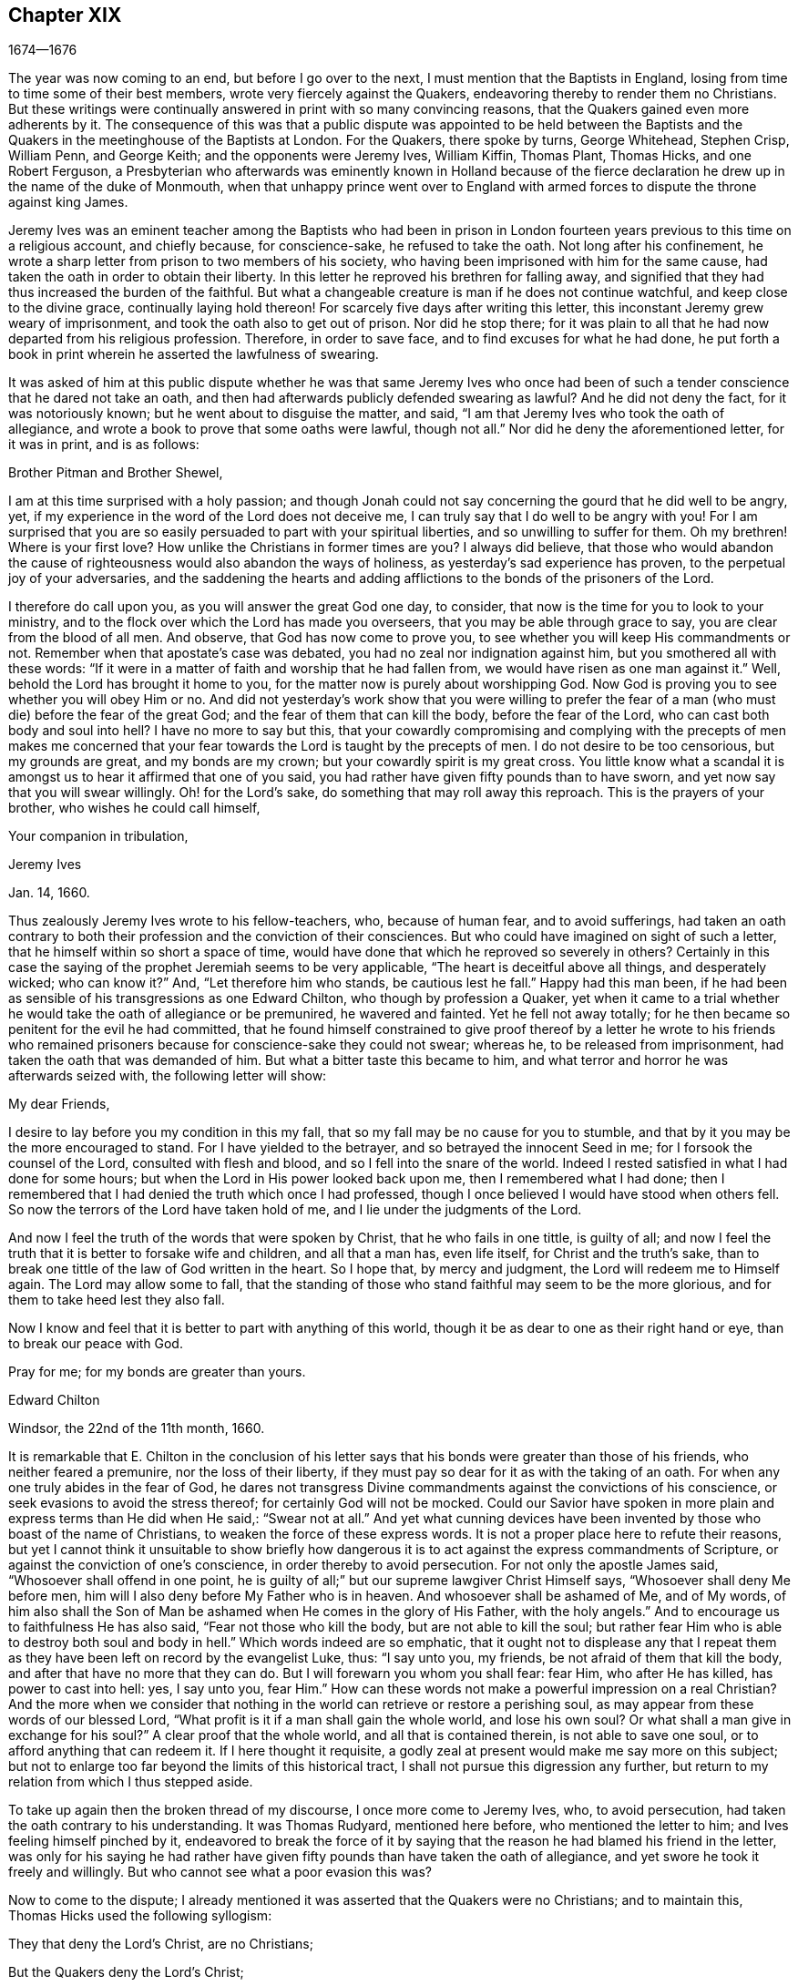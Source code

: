 == Chapter XIX

[.section-date]
1674--1676

The year was now coming to an end, but before I go over to the next,
I must mention that the Baptists in England,
losing from time to time some of their best members,
wrote very fiercely against the Quakers,
endeavoring thereby to render them no Christians.
But these writings were continually answered in print with so many convincing reasons,
that the Quakers gained even more adherents by it.
The consequence of this was that a public dispute was appointed to be held between
the Baptists and the Quakers in the meetinghouse of the Baptists at London.
For the Quakers, there spoke by turns, George Whitehead, Stephen Crisp, William Penn,
and George Keith; and the opponents were Jeremy Ives, William Kiffin, Thomas Plant,
Thomas Hicks, and one Robert Ferguson,
a Presbyterian who afterwards was eminently known in Holland because of
the fierce declaration he drew up in the name of the duke of Monmouth,
when that unhappy prince went over to England with armed
forces to dispute the throne against king James.

Jeremy Ives was an eminent teacher among the Baptists who had been in prison
in London fourteen years previous to this time on a religious account,
and chiefly because, for conscience-sake, he refused to take the oath.
Not long after his confinement,
he wrote a sharp letter from prison to two members of his society,
who having been imprisoned with him for the same cause,
had taken the oath in order to obtain their liberty.
In this letter he reproved his brethren for falling away,
and signified that they had thus increased the burden of the faithful.
But what a changeable creature is man if he does not continue watchful,
and keep close to the divine grace, continually laying hold thereon!
For scarcely five days after writing this letter,
this inconstant Jeremy grew weary of imprisonment,
and took the oath also to get out of prison.
Nor did he stop there;
for it was plain to all that he had now departed from his religious profession.
Therefore, in order to save face, and to find excuses for what he had done,
he put forth a book in print wherein he asserted the lawfulness of swearing.

It was asked of him at this public dispute whether he was that same Jeremy Ives
who once had been of such a tender conscience that he dared not take an oath,
and then had afterwards publicly defended swearing as lawful?
And he did not deny the fact, for it was notoriously known;
but he went about to disguise the matter, and said,
"`I am that Jeremy Ives who took the oath of allegiance,
and wrote a book to prove that some oaths were lawful, though not all.`"
Nor did he deny the aforementioned letter, for it was in print, and is as follows:

Brother Pitman and Brother Shewel,

I am at this time surprised with a holy passion;
and though Jonah could not say concerning the gourd that he did well to be angry, yet,
if my experience in the word of the Lord does not deceive me,
I can truly say that I do well to be angry with you!
For I am surprised that you are so easily persuaded to part with your spiritual liberties,
and so unwilling to suffer for them.
Oh my brethren!
Where is your first love?
How unlike the Christians in former times are you?
I always did believe,
that those who would abandon the cause of righteousness
would also abandon the ways of holiness,
as yesterday`'s sad experience has proven, to the perpetual joy of your adversaries,
and the saddening the hearts and adding afflictions
to the bonds of the prisoners of the Lord.

I therefore do call upon you, as you will answer the great God one day, to consider,
that now is the time for you to look to your ministry,
and to the flock over which the Lord has made you overseers,
that you may be able through grace to say, you are clear from the blood of all men.
And observe, that God has now come to prove you,
to see whether you will keep His commandments or not.
Remember when that apostate`'s case was debated,
you had no zeal nor indignation against him, but you smothered all with these words:
"`If it were in a matter of faith and worship that he had fallen from,
we would have risen as one man against it.`"
Well, behold the Lord has brought it home to you,
for the matter now is purely about worshipping God.
Now God is proving you to see whether you will obey Him or no.
And did not yesterday`'s work show that you were willing to prefer
the fear of a man (who must die) before the fear of the great God;
and the fear of them that can kill the body, before the fear of the Lord,
who can cast both body and soul into hell?
I have no more to say but this,
that your cowardly compromising and complying with the precepts of men makes
me concerned that your fear towards the Lord is taught by the precepts of men.
I do not desire to be too censorious, but my grounds are great,
and my bonds are my crown; but your cowardly spirit is my great cross.
You little know what a scandal it is amongst us to hear it affirmed that one of you said,
you had rather have given fifty pounds than to have sworn,
and yet now say that you will swear willingly.
Oh! for the Lord`'s sake, do something that may roll away this reproach.
This is the prayers of your brother, who wishes he could call himself,

Your companion in tribulation,

Jeremy Ives

Jan. 14, 1660.

Thus zealously Jeremy Ives wrote to his fellow-teachers, who, because of human fear,
and to avoid sufferings,
had taken an oath contrary to both their profession and the conviction of their consciences.
But who could have imagined on sight of such a letter,
that he himself within so short a space of time,
would have done that which he reproved so severely in others?
Certainly in this case the saying of the prophet Jeremiah seems to be very applicable,
"`The heart is deceitful above all things, and desperately wicked; who can know it?`"
And, "`Let therefore him who stands, be cautious lest he fall.`"
Happy had this man been,
if he had been as sensible of his transgressions as one Edward Chilton,
who though by profession a Quaker,
yet when it came to a trial whether he would take the oath of allegiance or be premunired,
he wavered and fainted.
Yet he fell not away totally;
for he then became so penitent for the evil he had committed,
that he found himself constrained to give proof thereof by a letter he wrote to his
friends who remained prisoners because for conscience-sake they could not swear;
whereas he, to be released from imprisonment,
had taken the oath that was demanded of him.
But what a bitter taste this became to him,
and what terror and horror he was afterwards seized with, the following letter will show:

My dear Friends,

I desire to lay before you my condition in this my fall,
that so my fall may be no cause for you to stumble,
and that by it you may be the more encouraged to stand.
For I have yielded to the betrayer, and so betrayed the innocent Seed in me;
for I forsook the counsel of the Lord, consulted with flesh and blood,
and so I fell into the snare of the world.
Indeed I rested satisfied in what I had done for some hours;
but when the Lord in His power looked back upon me, then I remembered what I had done;
then I remembered that I had denied the truth which once I had professed,
though I once believed I would have stood when others fell.
So now the terrors of the Lord have taken hold of me,
and I lie under the judgments of the Lord.

And now I feel the truth of the words that were spoken by Christ,
that he who fails in one tittle, is guilty of all;
and now I feel the truth that it is better to forsake wife and children,
and all that a man has, even life itself, for Christ and the truth`'s sake,
than to break one tittle of the law of God written in the heart.
So I hope that, by mercy and judgment, the Lord will redeem me to Himself again.
The Lord may allow some to fall,
that the standing of those who stand faithful may seem to be the more glorious,
and for them to take heed lest they also fall.

Now I know and feel that it is better to part with anything of this world,
though it be as dear to one as their right hand or eye, than to break our peace with God.

Pray for me; for my bonds are greater than yours.

Edward Chilton

Windsor, the 22nd of the 11th month, 1660.

It is remarkable that E. Chilton in the conclusion of his letter
says that his bonds were greater than those of his friends,
who neither feared a premunire, nor the loss of their liberty,
if they must pay so dear for it as with the taking of an oath.
For when any one truly abides in the fear of God,
he dares not transgress Divine commandments against the convictions of his conscience,
or seek evasions to avoid the stress thereof; for certainly God will not be mocked.
Could our Savior have spoken in more plain and express terms than He did when He said,:
"`Swear not at all.`"
And yet what cunning devices have been invented by those who boast of the name of Christians,
to weaken the force of these express words.
It is not a proper place here to refute their reasons,
but yet I cannot think it unsuitable to show briefly how dangerous
it is to act against the express commandments of Scripture,
or against the conviction of one`'s conscience, in order thereby to avoid persecution.
For not only the apostle James said, "`Whosoever shall offend in one point,
he is guilty of all;`" but our supreme lawgiver Christ Himself says,
"`Whosoever shall deny Me before men,
him will I also deny before My Father who is in heaven.
And whosoever shall be ashamed of Me, and of My words,
of him also shall the Son of Man be ashamed when He comes in the glory of His Father,
with the holy angels.`"
And to encourage us to faithfulness He has also said, "`Fear not those who kill the body,
but are not able to kill the soul;
but rather fear Him who is able to destroy both soul and body in hell.`"
Which words indeed are so emphatic,
that it ought not to displease any that I repeat them as
they have been left on record by the evangelist Luke,
thus: "`I say unto you, my friends, be not afraid of them that kill the body,
and after that have no more that they can do.
But I will forewarn you whom you shall fear: fear Him, who after He has killed,
has power to cast into hell: yes, I say unto you, fear Him.`"
How can these words not make a powerful impression on a real Christian?
And the more when we consider that nothing in the
world can retrieve or restore a perishing soul,
as may appear from these words of our blessed Lord,
"`What profit is it if a man shall gain the whole world, and lose his own soul?
Or what shall a man give in exchange for his soul?`"
A clear proof that the whole world, and all that is contained therein,
is not able to save one soul, or to afford anything that can redeem it.
If I here thought it requisite,
a godly zeal at present would make me say more on this subject;
but not to enlarge too far beyond the limits of this historical tract,
I shall not pursue this digression any further,
but return to my relation from which I thus stepped aside.

To take up again then the broken thread of my discourse, I once more come to Jeremy Ives,
who, to avoid persecution, had taken the oath contrary to his understanding.
It was Thomas Rudyard, mentioned here before, who mentioned the letter to him;
and Ives feeling himself pinched by it,
endeavored to break the force of it by saying that
the reason he had blamed his friend in the letter,
was only for his saying he had rather have given
fifty pounds than have taken the oath of allegiance,
and yet swore he took it freely and willingly.
But who cannot see what a poor evasion this was?

Now to come to the dispute;
I already mentioned it was asserted that the Quakers were no Christians;
and to maintain this, Thomas Hicks used the following syllogism:

They that deny the Lord`'s Christ, are no Christians;

But the Quakers deny the Lord`'s Christ;

Therefore the Quakers are no Christinas.

To this W. Penn said, "`I deny the minor,^
footnote:[A categorical syllogism consists of three parts: a major premise,
a minor premise, and a conclusion.
Arguing with syllogisms was the most common form of public
debate amongst the educated class at this time.]
that is that the Quakers deny the Lord`'s Christ.`"
And T. Hicks returned:

They that deny Christ to be a distinct person outside of them, deny the Lord`'s Christ;

But the Quakers deny Christ to be a distinct person outside of them;

Therefore, the Quakers deny the Lord`'s Christ.

W+++.+++ Penn then requested that T. Hicks would explain what he meant by the term "`person.`"
And T. Hicks answered, "`I mean the man Christ Jesus.`"
To which W. Penn replied, "`Then I deny the minor, that is,
that we deny the man Christ Jesus.`"
To which Hicks replied, "`I can prove you deny the man Christ Jesus.
One of your own writers says that Christ was never seen with carnal eyes,
nor heard with carnal ears.`"
To this J. Ives added,

He that denies that Christ was ever seen with carnal eyes,
etc. denies the man Jesus Christ;

But the Quakers deny that Christ was ever seen with carnal eyes;

Therefore the Quakers deny the man Jesus Christ.

George Keith then said, "`I answer by distinguishing the following:
Christ as God was never seen with carnal eyes; but as man He was seen with carnal eyes.`"
To this J. Ives returned: "`But He was Christ as He was man;
how then was not Christ seen with carnal eyes?`"
To this question G. Keith answered thus:
"`We are to consider that the terms or names '`Jesus
Christ,`' are sometimes applied to Him as God,
and sometimes to Him as man; yes, sometimes even to the very body of Jesus.
But the question is, whether those names do more properly, immediately,
and originally belong to Him as God, that is,
as He was before He took the manhood upon Him; or to the manhood itself?
We affirm that those names are given to Him most properly and eminently as God;
and less properly, yet still truly, as man; and least properly to His body,
yes even to His dead body.`"
Then J. Ives asked, "`Where do you read that the carcass was called the Christ?`"
This irreverent expression so displeased many, that some cried out,
"`Where did you ever read that Christ`'s dead body was called a carcass?`"
From this disgust W. Penn said, "`I beseech you for the Lord`'s sake,
that we may treat of these things as is fitting for Christians.`"

G+++.+++ Keith then resuming the discourse, answered J. Ives`'s question thus:
"`I prove that the dead body of Jesus was called Christ, from the words of Mary,
'`Where have you laid Him?`' For she had just before called
the body her '`Lord.`' Likewise the angel said to her,
"`See the place where the Lord lay.`"
And the fact that He was Jesus Christ even before He took flesh,
I prove from the saying of the apostle, "`God, who created all things by Jesus Christ.`"^
footnote:[Ephesians 3:9]

Then T. Hicks said, "`I will prove the Quakers to be no Christians.`"
And J. Ives added: "`They that say that Christ cannot be seen with carnal eyes,
and was never visible to wicked men, do deny the Lord`'s Christ;
for He was seen with carnal eyes, and by wicked men.`"
To this W. Penn said,
"`I distinguish upon the word '`seen;`' for wicked
men might see Him in that bodily appearance,
and yet not see Him to be the Christ of God.
They saw His manhood, but not His Christ-ship.
This I will prove from Christ`'s words to Peter, when he confessed Him to be Christ,
the Son of the living God, saying, "`Flesh and blood has not revealed this unto you,
but My Father who is in heaven.`"
Therefore, it follows that Peter, with a carnal eye,
could not have seen the Lord`'s Christ; much less could wicked men really see Him.
My second proof is from the apostle`'s words,
"`Whom none of the rulers of this world knew; for had they known Him,
they would not have crucified Him.`"
W+++.+++ Penn enlarging a little more on this subject, said also,
that seeing and knowing in Scriptures are sometimes equivalent.
And G. Keith added, "`Christ said, '`He who has seen Me,
has seen the Father;`" but no wicked man has seen the Father,
and therefore no wicked man has truly seen Christ, as such.`"
Ives and his companions scoffed at this distinction,
but the Quakers affirmed that all who saw Jesus as the carpenter`'s son,
did not truly see Him as the Christ of God.

Then Ives asked, "`Is the manhood a part of the Lord`'s Christ?`"
To this W. Penn returned, "`You have not yet answered us one question.
But I shall answer J. Ives his question, if he will promise to answer mine.`"
Ives then saying that he would answer it, W. Penn replied, "`I here declare,
that we do faithfully believe that holy manhood to be a member of the Christ of God.`"
And then directing his question to Ives, he said,
"`Was He the Christ of God before He was manifest in the flesh?`"
"`He was,`" answered Ives, "`the Son of God.`"
"`But,`" replied W. Penn, "`Was He the Lord`'s Christ?
I will prove Him to have been the Lord`'s Christ both before and after: first,
from the apostle Paul`'s words to the Corinthians,
that Israel "`drank of that spiritual Rock that followed them,
and that Rock was Christ.`"
Next from Jude, where some Greek copies have it thus,
"`That Jesus brought the people of Israel out of Egypt.`"
But to this Ives gave no answer, regardless how many times he was called upon for it.
And this was no great wonder,
since it was well known that there were such among
the Baptists who favored the Socinian principles.
But Ives, that he might not appear altogether mute, came on again with a question,
saying, "`Do you believe that Christ in His human nature is in heaven?`"
This made G. Whitehead say to the auditory, "`You have heard the charge against us,
and the distinction that has been made between two sorts of seeing of Christ;
namely between the spiritual saving sight of the Lord`'s Christ,
and the seeing of his outward man, person, or body.
In this last sense it was never intended that He was not visible to the outward eye;
but rather as He was the Christ, the spiritual Rock which all Israel drank of,
and as He was before Abraham was,
and as He was glorified with the Father before the world began;
and as Christ Himself said to Philip, '`He that sees Me,
sees My Father also.`' For only saints, or children of light, could truly say,
'`We have seen His glory as the only begotten of the Father,
full of grace and truth.`' In all these last considerations, or senses of seeing,
the Lord`'s Christ was only seen spiritually, and not with carnal eyes.`"
This Ives granted, that so this subject might be left.
Yet immediately after, instead of proving the Quakers to be no Christians,
he asked again,
"`Do you believe or acknowledge that Christ is in heaven with His human nature?`"
To this W. Penn answered,
"`We do believe the man Christ Jesus to be glorified in heaven.`"
But finding that Ives refused to accept this answer
because it was not in the terms of his question,
Penn asked,
"`What difference do you make between the manhood and human nature of Christ?`"
"`None,`" returned Ives, "`if you speak candidly.`"
To which Penn replied, "`I do speak candidly;
we do believe that holy manhood to be in heavenly glory.`"

Now since it began to grow dark, the Baptists desired to leave off the debate,
and to resume the matter at another time; but the parties could not agree on this.
For though the Baptists continued to assert that the Quakers were no Christians,
yet they found that the Quakers had an abundance of reasons to maintain the contrary;
and this they did so effectually, that those of the other party,
under a pretense of the meeting-place being overcharged with people,
and the possibility that the gallery might give way,
broke up the meeting without a final conclusion.

Persecution in this year was not very sharp in London,
but it was very active in other places,
so that I do not lack matter to make a long relation of it.
But to avoid prolixity, I will mention but one case.

One Robert Tillet, in Buckingham, being sick of a consumption,
and believing his death to be near at hand, desired some of his friends to visit him.
At this invitation some came to his house, yet not above the number of fourteen persons.
Two informers then went and acquainted a justice of the peace,
who recorded this small assembly as a seditious meeting,
and fined the sick man twenty pounds for his pretended transgression;
and so his goods were seized, and six cows were taken from him.
And one Robert Smith,
having been heard by the informers to have spoken five or six words,
was fined also twenty pounds as a preacher;
which fine was afterwards extorted from some others who were then present.

The peace between England and Holland concluded this year, at the importunity of Spain,
but the war between Holland and France continued still.

I now pass over to the year 1675,
about the beginning whereof G. Fox came to London while the parliament
was sitting and advising the king to suppress of the growth of popery;
but in the meantime the Quakers still bore the chiefest share of persecution;
for their religious meetings were commonly dubbed seditious conventicles.

After G. Fox had been at the yearly-meeting of his friends in London,
he left the city and went to Lancaster, and from there to Swarthmore.
Here, having a dwelling-place of his own,
he stayed about two years in order to rest himself,
for he had contracted various ailments through hardships
and imprisonments which had much weakened his body.
While there,
he understood that four young students at Aberdeen were convinced at a dispute which
Robert Barclay and George Keith had held with some of the scholars of that university.
And being visited by some of the neighborhood, among the others came also colonel Kirby,
his old persecutor, who now carried himself very lovingly,
and bid him welcome into the country.
Yet notwithstanding this appearance of kindness,
sometime afterwards he ordered the constables of Ulverstone to
tell G. Fox that they must have no more meetings at Swarthmore,
for if they did, they were commanded by him to break them up;
and they would come the next Sunday after.
But this threatening did not make G. Fox afraid; for he, with his friends,
held their meeting on that First day of the week, and none came to disturb them.
During his abode at home,
when he did not travel to and fro in the country to edify his friends as he used to do,
he supplied this need with his pen,
and exhorted them by writing wherever he could not do it by word of mouth.
And besides such letters and epistles he wrote other serviceable treatises,
for he was a diligent man.

In the meantime, persecution for the worship of God did not cease altogether.
The act against seditious conventicles gave opportunity for the
malicious to disturb the religious meetings of the Quakers,
who never met in a clandestine manner, but always publicly.
On this account many fines were extorted from them, to which may be added,
that oftentimes they were still very ill treated and most grievously abused,
as at Long Claxston in Leicestershire,
where some women were dragged by the neck along the street.
Among these was a widow, the skin of whose neck was rubbed off by this rudeness;
and an ancient woman, above seventy years, who was violently thrown down to the ground.
Some of the men were dragged by their hair, and others by their legs,
besides the many blows that were given them.
Indeed, some were trodden upon till the blood gushed out of their mouth and nose.
Yet all this they bore patiently, without making any resistance;
whereby it happened sometimes that those who had not a gift of
preaching nevertheless reached others by their patient suffering;
showing by their meek behavior that their works did agree with their Christian profession.
And though many were robbed of all they had, even their clothes and their beds,
yet they continued steadfast without fainting;
though often it was called a "`meeting`" when some had come
together not properly to perform religious worship,
as has been related already.

At Kirby Muckloe,
where some had come to the house of John Penford to provide for their poor,
the priest of the parish, called John Dixon,
informed against them by a letter to Wenlock Stanly of Branston,
who sent three of his servants to inspect the said meeting.
And though these men looked into the book where the
charitable distributions had been entered,
and found that this meeting had been only to consider the necessities of the poor,
yet several were fined, and J. Penford himself was fined twenty pounds for his house,
and ten pounds for preaching; for having heard him speak,
this was counted sufficient to make him pass for a preacher.
Now though he and Richard Woodland appealed for justice,
yet the court positively denied their appeal unless
they would first take the oath of allegiance.
This was the old snare; thus their hearing was denied,
and treble damages were levied against them.

At Lewes in Sussex, the priest, William Snat, became an informer himself,
and went several times to the Quakers`' meeting there,
and from there to the justice Henry Shully,
to whom he declared upon oath where the meeting had been held, and who had preached.
This business was so shameful,
that once he gave false information with respect to the house;
but the gain proceeding from this work, regardless how abominable,
did shine so alluringly, that his kinsman, James Clark,
also entered upon the office of an informer; which anyone could easily do.

In Norfolk, the rage of the persecutors was such that some, having been bereaved of all,
were obliged even in winter time to lie upon straw, as was the case with Joseph Harrison,
his wife and children.
Yet this family, unwearied, did not leave off attending their religious meetings.
Indeed, not even the dead were not allowed to rest,
for this outrageous barbarity came to such a height, that Mary,
the wife of Francis Larder, being dead and buried, was, by order of one Thomas Bretland,
dug up again, whereby the coffin was broken and carrying away,
and the corpse was exposed in the market-place.
Thus this deceased woman was no more allowed to lie
quiet in her grave than she was in her sick bed,
where the day before her death,
she had been threatened by an order from one Christopher Bedinfield,
to have her bed taken from under her while living.
Now the reason for thus taking up her corpse was that,
though her husband was one of those called Quakers,
yet she not being properly a member of that society,
it was taken ill that she had been buried in a plain way,
without paying to the priest his supposed fee for the customary service over the dead.

In Somersetshire thirty-two persons were fined for having been at a burial.
The same happened in the county of Derby,
where Samuel Roe (his wife being deceased) was fined twenty pounds because
his friends met in his house to conduct the corpse to the grave.
Of this the priest, John Wilson, acted as informer to the justice of peace, John Loe;
and out of the house of the said Samuel Roe was taken the value of thirty pounds;
so that the share of the informer was no less than ten pounds, since according to law,
his due was a third of the spoil.

I could here relate several instances of great calamities
and sad judgments that befell some of these cruel persecutors;
but so as not to elaborate too far, I have silently passed by many remarkable cases.
Yet, in general terms I may say, that many of the persecutors, both justices, informers,
and others, came to a miserable end.
Some were taken out of this life by sudden or unnatural deaths,
and others by lingering sicknesses or distempers, or by foul and stinking diseases;
while some, who by spoil had gathered great riches,
later fell to great poverty and beggary.
Many names I could set down, and mention also the time and place;
and among these some rapacious ecclesiastics who came to a sad end;
but I intentionally omit particularizing such instances
in order to avoid the appearance of grudging and envy.
Some of those that had been so active in spoil,
declared with their own mouths the terrible remorse of conscience
that they felt for having persecuted the Quakers;
insomuch, that some roared out their gnawing grief, mixed with despair,
under the grievous pains they suffered in their body.
And it was judged by many a very remarkable case, that one Christopher Glin,
priest at Burford, who had acted with a very indiscreet zeal against the Quakers,
having about the year 1663 read his text in the pulpit,
and then intending to read his sermon, was all of the sudden struck with blindness,
and continued blind until he died.
But none of the persecutors seemed to take notice, or to regard such instances;
but rather let their rage loose against the Quakers; who, despite all that,
continued in patience;
though they did not think it unlawful to give notice of
the grievous oppression to those that were in authority,
lest they might have excused themselves as ignorant of these violent proceedings.
Therefore,
they did not fail to publish in print many of the
notorious instances that have been here related,
and to present them to the king and parliament with humble addresses to that purpose.
But all of this found but little entrance.
King Charles, it seemed, was not the man who would take off this yoke of oppression;
this work was reserved for others.
His brother James who succeeded him, made a beginning thereof,
with what intention Heaven only knows; and William III.
(that excellent prince) brought it to perfection as far as it was in his power.

This year deceased at sea William Bayly,
coming from the West Indies in the ship called the '`Samuel`', of London,
in the latitude of 46 degrees and 36 minutes.
He had been a teacher among the Baptists, and had read much in the books of Jacob Boehme,
but could not thereby find true satisfaction to his soul.
And being afterwards entered into society with the Quakers, so called,
he became a zealous preacher among them.
When in this his last voyage he had grown sick and felt death approaching,
he bid John Clark, master of the said vessel,
to remember him to his dear wife and little ones, and also, to George Fox,
George Whitehead and others; and being filled with joy, began to sing, saying,
"`The creating Word of the Lord endures forever.`"
He took several that were about him by the hand and exhorted them to fear the Lord,
and not to fear death.
"`Death,`" said he, "`is nothing in itself; for the sting of death is sin.
Tell the Friends in London, who would have been glad to have seen my face,
that I go to my Father and their Father, to my God and their God.
Remember my love to my dear wife; she will be a sorrowful widow;
but let her not mourn too much, for it is well with me.`"
And having spoken something concerning his outward business to the master,
he said in regard to his wife and children, "`I have left them no outward portions,
but my endeavor has been to make God their father.
Shall I lay down my head upon the waters?
Well, God is the God of the whole universe; and though my body sink in the sea,
I shall swim a-top of the waters.`"
Then taking his leave of the company, he said, "`I cannot see any of you,
but I wish you all well.`"
And when one asked how it was with him, he answered, "`I am perfectly well.`"
After having spoken many more sensible words,
at about four in the morning he quietly departed, as if he had fallen asleep.
His wife Mary,^
footnote:[Mary Bayly`'s maiden name was Mary Fisher,
mentioned in chapter 7 and 10 of this history.]
the same that had formerly been at Adrianople and spoken with the emperor of the Turks,
gave an excellent testimony in writing concerning him.
And John Crook, in a preface to W. Bayly`'s works,
gave the following testimony of him (the truth of which I know by my own experience):

As he was bold and zealous in his preaching,
being willing to improve his time (as if he had known it was not to be long amongst us),
so was he as valiant in suffering for his testimony when called thereunto.
I saw him once stand at the bar to plead his innocent cause, like holy Stephen,
in the senate-house,
when the threats of his persecutors resembled the
showers of stones falling upon that blessed martyr,
crying out with a hideous noise, "`take him away, jailer,`" etc.,
and yet all this while he changed not his countenance,
except by the additional ornament of some innocent smiles.
Sometimes by cruel persecutors he has been thrown down and
dragged upon the ground by the hair of his head,
and his mouth and jaws were endeavored to be rent and broken asunder,
so that the ground whereon he lay was smeared with his blood.
And as if this butchering had not been enough to make him
a fit sacrifice for the shambles of their cruelty,
a heavy bodied persecutor stamped upon his breast with his feet,
endeavoring to beat the breath out of his body.
And when this persecutor had done his pleasure, he commanded the jailer to take him away,
and put him in some nasty hole for his entertainment and cure.
And had not the God of Israel been his physician there,
he had been taken from us long before this.

At the beginning of this year, 1676, one Matthew Hyde died at London.
This man had made it his business, during the space of about twenty years,
to publicly contradict the Quakers in their meetings,
and to disturb them in their worship of God,
thinking (from a blind zeal) that he did God acceptable
service by zealously opposing what he judged to be heresy.
Now, however much this man was bent against them, yet he showed this moderation,
that in his gainsaying he did not behave himself furiously,
but appeared to be well-meaning, although he erred exceedingly,
and often hindered the preaching of ministers among the Quakers.
This induced William Penn sometimes to pray to God very earnestly for him,
and to tell him in the presence of many auditors that God
would plead with him by His righteous judgments;
and that a time would come when he should be forced to confess
to the sufficiency of that light which he then opposed,
and to acknowledge that God was with those who were called Quakers.

This same Hyde being brought to the brink of death by sickness,
requested that George Whitehead and some of his friends might be sent for;
and to one Cotton Oade,
who asked him if he had anything to say to clear himself concerning his having
so often opposed the people called Quakers in their ministry and prayers,
he said, "`I am sorry for what I have done; for they are the people of God.`"
G+++.+++ Whitehead then, though it was late in the evening,
having come to him with some others, said,
"`I have come in love and tenderness to see you.`"
To which Hide replied, "`I am glad to see you.`"
Whitehead said, "`If you have anything on your conscience to speak,
I desire you to clear your conscience.`"
To this M. Hide replied, "`What I have to say, I speak in the presence of God.
As Paul was a persecutor of the people of the Lord, so I have been a persecutor of you,
His people; even as the world persecutes the children of God.`"
He spoke more, but being very weak, his words could not well be understood.
Then G. Whitehead resumed, "`Your understanding was darkened when darkness was over you,
and you have opposed the truth and people of the Lord;
and I knew that that light which you opposed, would rise up in judgment against you.
I have often, with others, labored with you to bring you to a right understanding.`"
To this Hide said, "`This I declare in the presence of God, and of all who are here:
I have done evil in persecuting you who are the children of God, and I am sorry for it.
May the Lord Jesus Christ show mercy unto me, and the Lord increase your number,
and be with you.`"
After some pause G. Whitehead said to him, "`I would have you, if you are able to speak,
to ease your conscience as fully as you can.
My soul is affected to hear you thus confess your evil,
as the Lord has given you a sense of it.
In repentance there is mercy and forgiveness; in confessing and forsaking sin,
there is mercy to be found with the Lord, who in the midst of judgment remembers mercy,
that He may be feared.`"
M+++.+++ Hide being in great anguish, and striving for breath, said, a little after,
"`I have done evil in opposing you during your prayers; may the Lord be merciful unto me.
And as I have been an instrument to turn many from God,
may the Lord raise up many instruments to turn many to Him.`"
G+++.+++ Whitehead resumed,
"`I desire that you may find mercy and forgiveness at the hand of the Lord.
How is it now with your soul?
Do not you find some ease?`"
"`I hope I do,`" answered Hide, "`and if the Lord should lengthen my days,
I would be willing to bear a testimony for you,
just as publicly as I have appeared against you.`"
His wife then said, "`It is enough; what more can be desired?`"
"`If,`" queried Whitehead, "`the Lord does not lengthen your days,
do you desire that what you have said should be communicated to others?`"
"`Yes,`" answered Hide, "`I do.
You may; I have said as much as I can say.`"
After some silence, he being very much short for breath, Whitehead said,
"`If this company is wearisome unto you, we may withdraw.`"
To which he replied, "`You may use your freedom.`"
G+++.+++ Whitehead then taking leave of him, said, "`I shall leave you to the Lord,
desiring he may show mercy and forgiveness unto you, as I hope He will.`"
Upon this, M. Hide replied, "`May the Lord be with your spirits.`"

All of this was spoken to G. Whitehead and his friends in the presence of Hide`'s wife,
and some others of his acquaintance, about two hours before his death,
and thus he gave manifest proofs of a sincere repentance.
For Elizabeth, his wife, having perceived him to be much troubled in his mind,
had asked him if he desired to speak with some of the Quakers?
And he smiting his hand on his breast, had said, "`With all my soul.`"
After G. Whitehead and his friends were gone, it being the seventh day of the week,
he desired several times that he might live until morning,
and bear on that day (the first day of the week)
a testimony for the truth that he had so often opposed;
yet he signified that he had already found some ease to his spirit.
He also exhorted his wife, who conversed much with people that were great in the world,
to use the plain language of the Quakers.
And after some more words to this purpose, spoken by him with good understanding,
he stretched himself out and died very quietly.
Thus, indeed, we see a very evident token of God`'s unspeakable mercy,
who wills not the death of a sinner, but that he should repent and live; and who,
entirely knowing the real disposition of man`'s heart, forgives sin by mere grace,
without any merit in man, but for His own sake, as He has said Himself,
"`I am He that blots out your transgressions for My own sake,
and will not remember your sins.`"^
footnote:[Isaiah 43:25]
The truth of which saying very plainly appeared in the converted thief on the cross,
though his impenitent fellow-sufferer hardened his heart against it.

In this year, while G. Fox was at Swarthmore, died William Lampitt,
the priest of Ulverstone,
who formerly had been a great friend to Margaret (now the wife of G. Fox),
but who grew so envious against the friends she was
in society with that he said in the year 1652,
he would wage his life that the Quakers would all
vanish and come to nothing within half a year.
But on his deathbed he said to one of his hearers who came to visit him,
"`I have been a preacher a long time, and thought I had lived well;
but I did not think it would be so hard a thing to die.`"

At Norwich now great spoil was made upon the Quakers because of their religious assemblies.
Erasmus Cooper coming once into the house of Anthony Alexander,
said to his wife who was expecting a child, that he came to seize "`all she had.`"
"`All?`"
said she, "`For a fine of seven pounds?
That is hard.`"
But he slighting what she said, replied that he would not leave her a bed to lie on.
They then began to break the doors with a pick-axe;
and he and his companions behaved themselves so desperately,
that it drew tears from some of the neighbors who beheld it.
At one point these plunderers forced Alexander`'s servant to help them;
which made Alexander say that it was a most unreasonable thing
to require a servant to assist in taking his master`'s goods.
In response to this, the warden, Robert Clerk, snarled at him and said,
"`They are our goods.`"
The aforesaid officers came also to the house of Samuel Duncon,
and with them came the informer Charles Tennison, and the hangman.
Here they stayed several days and nights, and kept Samuel`'s wife,
who was xpecting a child, a prisoner in her own house,
not allowing her to speak with any, nor permitting any to come to her.
And after they had broken open all the locked doors,
they took away to the value of about forty-three pounds in goods.
So insolent were these informers, that one did not hesitate to say,
"`I will make the mayor wait upon me as often as I will, at my pleasure.`"
Indeed,
this wicked crew had become so powerful that none dared
oppose them for fear of falling into disgrace with the court;
for they were encouraged by those who were in high stations,
and probably at the importunity of the Papists, or popishly affected.
The constable, William Poole,
coming this summer into a meeting of the Quakers at Norwich with an informer,
who made him come, and hearing the preaching there, cried out with tears in his eyes,
"`What shall I do?
I know the power of God is among you;`" and then he told the informer,
that if there were a curse hung over any people upon the earth,
it was over the informers.
And Tennison the informer, who had assisted in taking away Samuel Duncon`'s goods,
being afterwards committed to prison for debt,
confessed he never prospered since he put a hand to that work;
and said if he were at liberty, he would never meddle with it again.

In Nottinghamshire also, great spoil and havoc was made,
to which the justice Robert Thoroton was greatly instrumental.
For at Sutton he gave forth a warrant to seize the goods of two persons,
one of which was a woman, who having spoken five or six words in a meeting--which,
according to the testimony of some officers that were present,
were not at all like preaching--was however informed against as a "`preacher,`"
and so fined by the said justice Thoroton twenty pounds.
She being unable to pay, one half of the fine was charged upon her,
and the other half was charged upon John Fulwood.
At another time, Thoroton gave order to seize the goods of William Day, a miller.
This man, having been at a meeting at Sutton, in the street,
had a fine of twenty pounds charged upon him when
the supposed preacher was unable to pay;
though W. Day proved (and the officers who kept the friends out of their meeting
place also declared) that the words which were called "`preaching`" at this meeting,
were no more than an answer to what another had spoken.
But for all that, Thoroton, in order to protect and to gratify the informer, said,
"`Though but one word was spoken, it is sufficient.`"
A poor woman at South Collingham,
who was already bereaved of almost all that she possessed,
and who since had been provided with a bed and other necessaries by her friends,
was also deprived of these things too, because she continued to attend meetings.
Matthew Hartly, a poor man, who lived by spinning wool, was likewise,
for attending the meeting there, bereaved of what he had; and so it was with many others,
whose names and surnames I could mention if I had a mind to enlarge.
And if their friends had not taken care of them,
and other impoverished families who had lost all by spoil, many might have perished.

In the town of Hereford the meetings were also disturbed from time to time,
chiefly by boys who threw not only stones and excrement, but also burning squibs;^
footnote:[A little pipe or hollow cylinder of paper,
filled with powder or combustible matter and sent into the air.
Similar to a modern firecracker.]
and used all manner of insolence and mischief against these harmless people,
either by breaking the glass windows, or the benches and seats.
One of the leaders of this turbulent company was the son of one Abraham Seward,
who about this time was elected mayor.
But when complaints were made to him concerning the
outrageous actions of this wicked crew,
he pretended to be ignorant of his son`'s doings,
and threatened those that came to him with the execution of the
law upon them if they did not discontinue their meetings.
And as it was well known that the chief master of the town-school
was displeased at the excessive insolence of some of his students,
so it was reported also, that he was forbidden to correct them for it,
and that the college priests had encouraged them to do it,
saying they would back them up in what they did;
for some of these brutish boys were singers in the choir.
Two friends went to the justices, Robert Simons and Thomas Simons,
to acquaint them with the excessive abuses that they had met with.
But the justices not at all regarding their complaint,
R+++.+++ Simmons endeavored to draw some confession of a meeting from one of them, intending,
as he himself said, to immediately have fined him if he had confessed.

Now since the insolence of these boys was thus encouraged by the authorities,
it was no wonder it continued there a whole year.
At length eight men were taken from the meeting by the aforesaid mayor, Abraham Seward,
and carried to the town-hall; and in their passing along,
he said they would never meet there again.
In response to this, a friend, going with him, said,
"`We are a people gathered by the power of the Lord;
and therefore the power of man cannot scatter us.`"
Having come to the town-hall,
the oaths of allegiance and supremacy were tendered to them, on which they said,
"`We are Christians,
and therefore cannot break the command of Christ which forbids us to swear at all.
But, to render just and lawful allegiance to the king, we do not deny or refuse.`"
And persisting in their refusal to swear, they were committed to prison.
The next day, one Walter Rogers, a clergyman, walking by the Quakers`' meetinghouse,
and observing how it was broken, said to some to some of the youth,
that they were very good boys, and had done their work better than he thought they had.

At one of the quarter-sessions in Nottingham, one John Sayton appeared, who,
having been fined twenty pounds for allowing a conventicle in his house,
in the parish of Blyth, came to appeal for justice.
The witness produced against him, said, "`I was there on that day,
and there were several people met together, but all were silent,
and there were no words spoken amongst them; but I did not see John Sayton there.`"
Now, that the said John Sayton was above sixty miles away from home
the same day was made appear in open court by substantial evidence.
Then the counsel for the defendant said, "`In the first place,
forasmuch as there was neither preaching, praying, nor reading,
as their own witness does testify,
it therefore could not have been a religious conventicle.
Secondly, seeing they cannot prove he was there,
how can it therefore be judged that he did either
knowingly or willingly consent to that meeting?`"
To this the informer`'s counsel objected, saying, "`Although there was neither preaching,
praying, or reading,
yet it is evident enough that they met under a pretense of religious exercise;
and seeing that there were more than five who were not of John Sayton`'s family,
therefore it must necessarily be a conventicle.
And as to the second question, seeing we cannot prove he was there,
we must leave it to the consciences of the jury,
whether he did willingly consent to the meeting or no.`"
After the counsel had spoken on both sides, Peniston Whaley,
one of the justices who sat in the chair as judge of the court, stood up,
and said to the jury,
"`Although there was no visible religious exercise that can be proved,
yet the Quakers say they worship God in spirit and truth;
and we know their manner is to sit sighing and groaning,`" etc.
The jury returning, and being asked by the court, "`Do you find for the king,
or for the defendant?`"
answered, "`For the defendant.`"
This so displeased the said justice Whaley,
that he bid them go forth again and reconsider.
But one of the jurymen saying that they had agreed,
and had considered the thing very well, he thereupon fell into such a rage, that he said,
"`You all deserve to be hanged; for you are no better than highway robbers!`"
Perhaps he himself was either an informer, or a special friend to such,
and therefore was sorry that the jury had deprived him of the booty, or a share of it.

There was now great persecution in all parts of England,
and it faired no better in the principality of Wales.
This summer, in the county of Merioneth, in the town Bala,
nine persons were taken prisoners and brought to the court session
upon an indictment for not attending their parish churches,
and the oaths of allegiance and supremacy were tendered to them.
Upon their refusal to take these oaths,
judges Kemick Eyton and Thomas Walcot declared it as their opinion in open court,
that in case the prisoners would refuse the oaths a second time,
they should be prosecuted as traitors; the men should be hanged and quartered,
and the women burnt.
But this threat did not make them afraid;
for at the next court session when the oaths were tendered to them again,
they continued in refusing,
though they solemnly acknowledged allegiance to the king as the supreme magistrate.
They were thereupon remanded to close imprisonment, where one of them named Edward Rees,
being above sixty years of age, was not able to bear the cold,
and so died about the height of the frost, not having been allowed the use of a fire.

Sometime before this, it happened within the corporation of Pool, in Montgomeryshire,
that the justice David Maurice,
came into a house where a small number of people were peaceably met in silence,
and required them to depart.
Hereupon Thomas Lloyd, one of the company,
began to speak a few words by way of defining true religion, and what true worship was.
Now what he said was so reasonable,
that the said justice approved of it as being sound and
according to the doctrine of the church of England.
Notwithstanding, he still fined the said Thomas Lloyd twenty pounds for preaching.

This year died in prison John Sage, being about eighty years of age,
after having been in prison at Ivelchester in Somersetshire
almost ten years for not paying tithes.
It also appeared that since the restoration of king Charles,
more than two hundred of the people called Quakers had died in prisons in England,
where they had been confined because of their religion.
I could relate an abundance of occurrences this year if I had a mind to extend my work;
yet cannot omit to mention, that in this year, in the island of Barbados,
in the West Indies,
a law was made to prevent negroes from coming into the meetings of the Quakers,
which is as follows:

Whereas of late,
many negroes have been allowed to remain at the meetings
of the Quakers as hearers of their doctrine,
and have been taught their principles,
whereby the safety of the island may be much hazarded; let it be enacted,
that if at anytime after the publication hereof, any negro, or negroes,
be found with the people called Quakers, at any of their meetings,
as hearers of their preaching,
he or they shall be forfeited--one half to such as shall seize or sue for him or them,
if belonging to any of the Quakers, and the other half to the public use of the island.
And if such negro, or negroes,
do not belong to any of the persons present at the same meeting,
any person or persons may bring an action upon this statute
against any of the persons present at the said meeting,
at the election of the informer, and so recover ten pounds for every negro, or negroes,
present at the said meeting as aforesaid, to be divided as aforesaid.

And no person whatsoever shall keep any school, to instruct any child in any learning,
unless he first take the oaths of allegiance and supremacy before
some justice of peace of the parish where the party lives,
and have a certificate thereof, or have a special license from the governor,
on pain of three months imprisonment, and forfeiture of 300 lbs.
of Muscovado sugar--the one half going to the informer,
and the other to the public use of the island.
And no person whatsoever, who is not an inhabitant and resident of this island,
and has been so for twelve months together,
shall hereafter publicly discourse or preach at the meeting of the Quakers,
on pain of six months imprisonment, and forfeiture of 1000 lbs.
Muscovado sugar, the one half to such as sue for it,
the other to the public use of the island.

Read, and passed the council the 21st of April, 1676,
and consented to by his excellency +++[+++the governor]
the same day.

Edward Steed Deputy-secretary.

Although in the beginning of this statute,
the instructing of the negroes in the doctrine of the Quakers is represented
as a thing whereby the "`safety of the island might be much hazarded,`"
yet the outcome shows that this was not at all the issue,
but that it was endeavored to deprive the Quakers of their due liberty.

This year Robert Barclay wrote a letter to the Herr Adrian Pacts,
with whom he had some discourse when the said Herr returned from Spain,
where he had been ambassador for the States of the United Provinces.
Herr Pacts, having a strange opinion of the doctrine of the Quakers,
had a good while ago written a letter^
footnote:[To be found in the book called Prastantium ac
eruditorum virorum Epistole Eccksiastique & Theologica.
Amatelodami apud Franciscum Halman.
1704]
to Christian Hartzoeker, at Rotterdam, about their doctrine;
and having afterwards discoursed with Barclay concerning
the inward and immediate revelation of the Spirit of God,
this induced Barclay to write a letter to the aforementioned
Herr on the subject in Latin,
wherein he made a larger reply to his arguments than he had done in person.
This letter being sent over from Scotland to Holland,
was delivered by Benjamin Furly at Rotterdam, to the said Herr Pacts,
with a desire that he might be pleased to return an answer to it,
which he promised he would do.
But he continuing deficient in the case,
Furly at last published the said letter in print,
but without mentioning the name of him to whom it was written,
only that it was addressed to Cuidam legato +++[+++in English: To a certain ambassador.]

In this letter was set down first the objection of Herr Pacts, namely,
that since the being and substance of the Christian
religion consists in the knowledge of,
and faith concerning, the birth, life, death, resurrection,
and ascension of Christ Jesus,
he considered the substance of the Christian religion to be a contingent truth;^
footnote:[A contingent truth is a proposition that is true but could have been false.
The truth of the proposition depends upon something else.
A necessary truth is a proposition that could not be false upon any circumstances,
because its negation implies an impossibility or a contradiction in reality.]
which contingent truth was a matter of fact.
And matter of fact, he argued,
could not be known except by the relation of another person,
or by the perception of the outward senses;
because there are naturally in our souls no ideas of contingent truths,
such as there are concerning necessary truths, such as, that God is,
or that the whole is greater than the part.
And since it might without absurdity be said that God cannot
make a contingent truth to become a necessary truth;
neither can contingent truths or matters of fact
be revealed except trough the outward senses,
the conclusion drawn from there was that men are not obliged to believe
that God produces any revelation in the soul concerning matter of fact,
unless He also add some miracles that are obvious to the outward senses,
by which the soul may ascertain that the revelation undoubtedly comes from God.

All of this was treated at length by Barclay, as may be seen in the following letter;
and several years afterwards, when the Herr Pacts was at London,
being one of the commissioners for the Dutch East India company,
Barclay spoke with him again, and so represented the matter,
that Pacts readily yielded that he had been mistaken in his notion of the Quakers;
for he found they could make a reasonable plea for the foundation of their religion.
Thereupon R. Barclay translated the said letter into English as follows:

My Friend,

Albeit I judge I did fully answer all your arguments in that conference we had,
concerning the necessity and possibility of inward immediate revelation,
and of the certainly of true faith proceeding therefrom; nevertheless,
because after we had ended and were parting,
you recommended me to the further consideration of the strength of your argument,
as that in which you suppose the very hinge of the question to lie;
in order that I might satisfy your desire, and that the truth might more appear,
I did further consider of it; but the more I weighed it, I found it the weaker.
And therefore, that you yourself may make the truer judgment of it,
I thought fit to send you my further considerations thereon;
(which I would have done before now, had not I, both at London and elsewhere,
been diverted by other necessary occasions,) wherein I doubt not,
but that you will perceive a full and distinct answer to your argument.
But if you cannot as yet yield to the truth,
or think my answer in any part to be defective,
so that there yet remains with you any matter of doubt or scruple;
I do earnestly desire you, that as I for your sake, and out of love to the truth,
have not been lacking to examine your argument,
and to transmit to you my considerations thereon,
so you may give yourself the trouble to write and send me what you have further to say:
which my friend N. N. who delivers this to you, will at whatever time you shall appoint,
receive from you, and transmit to me, that at last the truth may appear where it is.

And that the whole matter may the more clearly be understood,
it will be fit in the first place to state your argument,
whereby you oppose the immediate revelation of God in the saints,
and from there conclude that you have fully overturned
the foundation of the people called Quakers.
Which argument of yours is:

That since,
(as you judge) the being and substance of the Christian
religion consists in the knowledge of,
and faith concerning, the birth, life, death, resurrection,
and ascension of Christ Jesus,
you consider the substance of the Christian religion to be a contingent truth;
which contingent truth is a matter of fact.
From which you reason that:

"`Matters of fact cannot be known except by the relation of another person,
or by the perception of the outward senses;
because there are naturally in our souls no ideas of contingent truths,
such as there are concerning necessary truths, such as, that God is,
or that the whole is greater than the part.
And since it might without absurdity be said that God cannot
make a contingent truth to become a necessary truth;
neither can contingent truths or matters of fact
be revealed except trough the outward senses,
so men are not obliged to believe that God produces
any revelation in the soul concerning matter of fact,
unless He also add some miracles that are obvious to the outward senses,
by which the soul may ascertain that the revelation undoubtedly comes from God.`"

All this you endeavor also to prove from the Scripture, Romans 10,
where the apostle says,
"`Faith comes by hearing;`" and because the apostle speaks
afterwards of those who were sent in the plural number,
from here you conclude that what is spoken of is
outward preaching by the ministry of men.
And since the apostle uses a question, saying,
"`How shall they believe unless they hear,`" you
gather from the induction and connection of the text,
that the apostle speaks only of outward hearing;
and from there conclude that without outward hearing, faith cannot be produced.
Therefore you say that there can be no immediate revelation
by the simple operation of the Spirit of God in the mind,
unless there be something also proposed to the outward senses.

Before I proceed to a direct answer to this argument,
some things are necessary to be premised:

First then:
That it is falsely supposed that the essence of the Christian religion
consists in the historical faith and knowledge of the birth,
death, life, resurrection, and ascension of Jesus Christ.
This faith and historical knowledge is indeed a part of the Christian religion,
but not such an essential part as that without it the Christian religion cannot exist.
But it is an integral part, which goes to the completing of the Christian religion,
even as the hands or feet of a man are integral parts of a man,
without which nevertheless a man may exist, but not an entire and complete man.

Secondly:
If by immediate revelation you understand such a revelation of God as begets
in our souls a historical faith and knowledge of the birth of Christ in the flesh,
without the means of the holy Scripture,
we do not contend for such a revelation as something that is commonly given,
or something to be expected by us, or any other Christians.
For albeit many other evangelical truths be manifested
to us by the immediate manifestation of God,
not using the Scripture as the means;
yet the historical knowledge of Christ is not commonly manifested to us,
nor to any others, except by the holy Scripture as the means,
and that by way of a material object.

Thirdly: Nevertheless we do firmly assert, that God can most easily, clearly,
and certainly, manifest to our minds the historical truths of Christ`'s birth,
etc. whensoever it pleases Him, even without the Scripture, or any other outward means.
And because your argument seems to be formed against the possibility of such a revelation,
therefore I shall proceed to discuss it; but first you may notice,
that the prophets who foretold Christ`'s coming in the flesh,
and His being born of a virgin, and afterwards put to death, etc.,
did know these matters of fact by the inward inspiration of God,
without any outward means:
for the proof of which see 1 Peter 1:10-11. Now that which has been may still be.

Fourthly:
This argument of yours does at most conclude that
we cannot naturally know any matter of fact,
except by the relation of another without us, or by the perception of the outward senses;
because there are naturally in our minds no ideas concerning contingent truths
(and every matter of fact is a contingent truth) as there are of necessary truths.
This then proves that we cannot naturally know any
contingent truth except by the relation of another,
or the perception of the outward senses;
but this hinders not the truth that we may know a
contingent truth by a supernatural knowledge,
wherein God supplies the place of an outward relator; who indeed is so true,
that He ought to be believed, since God is the fountain of truth.

Fifthly:
When God does make known unto men any matter of fact by divine immediate revelation
or inspiration--God speaking as to the ear of the heart of the inward man,
or as by his finger writing therein--two things are to be
considered in such an immediate revelation.

1+++.+++ To Materiale, The matter of fact or thing revealed, which is contingent.

2+++.+++ To Formale, The form or mode, how the revelation is made: which form is an inward,
divine, and supernatural revelation,
which is the voice or speech of God inwardly speaking
to the ear of the inward man or mind of man,
or a divine writing supernaturally imprinted therein.

Now as to the material part, or the thing and matter revealed,
this is indeed a contingent truth, and of itself it is not manifest to the mind;
but because of the form, that is,
because of the divine mode and supernatural inward operation,
the matter is known to be true.
For that divine and supernatural inward operation
which the mind does feel and perceive in itself,
is the voice of God speaking unto man,
which by its nature and specific property is as clearly
distinguished and understood to be the voice of God,
as the voice of Peter or James is known to be the voice of such men.
For every being as a being is knowable,
and that by its own specific nature or property proceeding from its nature;
and this has its proper idea, by which it is distinguishable from every other thing,
if so be its idea be stirred up in us, and clearly proposed to us.

Sixthly: Now as some beings are natural and some supernatural,
so some ideas are natural and some supernatural.
And as when any natural idea is excited in us, we clearly know it;
so also when a supernatural idea is raised in us,
we clearly know the thing whereof it is the idea.
But the voice of God speaking to the mind of man is a supernatural being,
and stirs up in us a supernatural idea,
by which we clearly know that inward voice to be the voice of God,
and not the voice or operation of another, or of any evil spirit, or angel,
because none of these have a supernatural idea as His divine operation has.
For the voice of God is full of vigor, virtue, and divine glory, as the psalmist says,
who had often experienced it; and we also in our measures are witnesses thereof,
for the voice of God is known to be His by its divine virtue.

Seventhly: The senses are either outward or inward;
and the inward senses are either natural or supernatural.
We have an example of the inward natural sense in being angered or pacified,
in love and hatred, or when we perceive and discern any natural truth.
But an example of an inward supernatural sense is,
when the heart or soul of a pious man feels in itself divine motions, influences,
and operations, which sometimes are as the voice or speech of God,
sometimes as a most pleasant and glorious illustration
or visible object to the inward eye,
sometimes as a most sweet savor or taste, sometimes as a heavenly and divine warmness,
or, so to speak, a melting of the soul in the love of God.
Moreover, this divine and supernatural operation in the mind of man,
is a true and most glorious miracle;
which when it is perceived by the inward and supernatural
sense divinely raised up in the mind of man,
does so evidently and clearly persuade the understanding to assent to the thing revealed,
that there is no need of an outward miracle;
for this assent is not because of the thing itself revealed,
but because of the revelation proposing it, which is the mighty voice of God.
For when the voice of God is heard in the soul,
the soul does as certainly perceive the truth of that voice,
as the truth of God`'s being, from whom it proceeds.

These things being thus premised, I now proceed to a direct answer.
As for what you have said,
that God cannot make a contingent truth to become a necessary truth, I agree.
However, when any contingent truth is manifest to us by the immediate revelation of God,
there is in this two things to be considered; namely,
the thing revealed (which is contingent), and the revelation itself.
And upon the supposition that it is indeed a divine revelation,
then it is no contingent truth, but a most necessary truth.
For all mankind will agree that this proposition,
"`every divine revelation is necessarily true,`" is as clear and evident
as the proposition that "`every whole is greater than its part.`"

But you will say, how do you know that a divine revelation is a divine revelation?
I answer, how do you know that a whole is a whole, and that a part is a part?
You will say, by the natural idea that is excited in me of a whole, and of a part.
I answer again;
even so a divine revelation is known to be such by a supernatural idea of divine
revelation stirred up in us by a divine motion or supernatural operation.
But it is no wonder that men who have no experience of supernatural ideas,
or at least do not heed them, do deny them.
This is as if a man naturally blind denied the existence of light or colors,
or a deaf man denied sounds, only because they the did not experience them.
Therefore, we cannot conceal that we feel a fervent zeal, even divinely kindled in us,
against such an absurd opinion as affirms that God cannot
make known to us His will in any contingent truth,
except by proposing it to the outward senses.
This opinion does in a manner turn men into mere brutes,
as if man were not to believe his God,
unless He propose what is to be believed to the outward senses,
which senses the beasts have in common with us.
Indeed, it derogates from God`'s power, and imputes weakness to Him,
as if He could not do that which not only both good and evil angels can do,
but which the lowest creatures can do, and the most insensible.
As for instance, the heat of the fire, the coldness of the air and water works upon us;
yes, if a pin prick us, we certainly feel it, and that by the outward senses,
because these objects are outward and carnal.
But since God is a most pure and glorious Spirit,
when He operates in the innermost parts of our minds by His will;
shall He and His will not be clearly felt according to His nature, that is,
by a spiritual and supernatural sense?
For as the nature of God is, so is the nature of His will, that is, purely spiritual,
and therefore requires a spiritual sense to discern it.
And this spiritual sense, when it is raised up in us by a divine operation,
does as clearly and certainly know the voice or revelation of the
will of God concerning anything which God is pleased to reveal,
however contingent, as the outward senses know and perceive the outward object.

And it is no less absurd to require of God, who is a most pure Spirit,
to manifest His will to men by the outward senses,
as it is to require a man to see sounds, and to hear lights and colors.
For as the objects of the outward senses are not to be confused,
but every object is to have its proper sense;
so we must judge the same of inward and spiritual objects,
which also have their proper sense whereby they are to be perceived.
And tell me,
how does God manifest His will concerning matters
of fact when He sends His angels to men,
since angels (as is commonly received) have no outward senses,
or at least not so gross ones as ours are?
Yes, when men die, and appear before the tribunal of God,
whether unto eternal life or death, how can they know this,
having laid down their bodies together with their outward senses?
And nevertheless this truth of God is a truth of fact,
as is the historical truth of Christ`'s birth in the flesh.

Or to bring it yet further,
how do good and holy men even in this life most certainly
know that they are in the favor and grace of God?
No outward revelation makes this known unto them.
But the Spirit, as says the apostle,
bears witness with our spirits that we are the children of God.
For the mere testimony of a human conscience,
without the inward testimony of the Holy Spirit,
cannot beget in us a firm and immoveable testimony of our sonship,
because the heart of man is deceitful.
And even if the testimony of a mere human conscience were true,
it is still at most but a human testimony, which begets in us only a human faith.
But that faith, by which holy men believe they are the sons of God, is a divine faith,
which leans upon a divine testimony of the Holy Spirit
witnessing in them that they are the sons of God.
Moreover, when a good man feels in himself that undeclarable joy of the Holy Spirit,
concerning which the holy Scripture speaks,
and which is the common privilege of the saints, how or from where does he feel this joy?
Truly, your position argues no less against this heavenly spiritual joy,
which is begotten in the souls of the saints by the Holy Spirit,
than it does against the immediate revelation of God.
For there is no natural idea of this spiritual joy, or else mere natural men, yes,
even such as are profane and ungodly, would feel it as much as the godly.
But because it is a supernatural thing,
therefore it can have no true idea formed but what is supernatural.
Moreover,
how is it that profane men sometimes feel in themselves the wrath of God as a fire,
when all things, as to the outward, go on as prosperously with them as with the godly,
and oftentimes more prosperously?
For there is no natural idea in men of this inward wrath of God.
There is also an inward grief oftentimes raised up
in wicked men from the sense of God`'s wrath,
which very much vexes and torments their minds;
and nevertheless this grief has no natural idea in us.
For oftentimes wicked men do not feel this sorrow, and God is, as it were, silent,
while the wicked continue in sin, as in Psalm 1.

All of which most clearly demonstrates,
that there are in men supernatural ideas of supernatural things;
which ideas are nevertheless not perceived by us unless
they are stirred up by some supernatural operation of God,
which raises up in us supernatural and spiritual senses, which, by their nature,
are as distinguishable from the natural senses (whether inward or outward) as
the natural senses are distinguished one from another by their specific differences.
Scripture speaks frequently of these spiritual senses, as in Hebrews 5:14,
where spiritual senses are spoken of in general,
by which the spiritual man has the "`discerning of good and evil.`"
Now the "`good`" mentioned here is of a spiritual nature,
and conduces to feed in us a spiritual and divine life;
and the "`evil`" is that by which the spiritual life is in us hurt; that is to say, sins,
whether carnal or spiritual;
all of which cannot be discerned except by such as
have spiritual senses stirred up in them,
as the apostle says.
In other places the Scriptures also speak of these spiritual senses in particular;
as of the spiritual seeing and tasting. Psalm 34:8.
Of the spiritual hearing, Psalm 85:8. Of spiritual smelling,
Song of Solomon 1:3. Of spiritual touching, 1 Sam.
10:26,
and in many other places of Scripture we read of those spiritual senses in particular.
Yes, it is the promise of the gospel,
that the glory of God shall be "`seen`" by holy men, such as are clean of heart,
even in this life: Isaiah 33:17. Mat.
5:8; which promises were fulfilled in the primitive Christians, see John 1:14. 1 John 1:
2-4. 2 Cor.
3:18,
and chapter 4:6. But what is this vision of God and divine
glory which the souls of the saints enjoy in this life?
Is it not the earnest or first-fruits of that more
abundant glorious vision in the life to come,
concerning which the Scripture so much declares,
which is the highest happiness of the immortal soul?

Therefore, if there be such a thing as supernatural ideas, then there are also senses,
or perceptive faculties by which those ideas are perceived;
for these two are related to each other, and suppose and infer one another.
But in wicked men these senses or faculties do, as it were, sleep,
just as with the vision faculty of a blind man; but in the godly they are stirred up.
Now by these divine and spiritual senses,
which are distinct and distinguishable from all the natural faculties
of the soul (whether of imagination or natural reason),
spiritually minded men do behold the glory and beauty of God, in respect whereof,
and compared to which, all the glory of this world is despicable to them; yes,
even as dross and dung.
And they also hear God inwardly speaking in their souls, words truly divine and heavenly,
full of virtue and divine life; and they savor and taste of divine things, and do,
as it were, handle them with the hands of their souls.
And these heavenly enjoyments do as really differ in their nature
from all false similitudes and fictitious appearances of them (which
either the mind of man by its own strength can imitate,
or any evil spirit to deceive man can counterfeit)
as a true man differs from the dead image of a man;
or true bread, honey, wine, or milk, differs from the mere picture of those things.
And albeit either the imagination of man, or subtlety of the devil,
may counterfeit false likenesses of these enjoyments by
which men may be deceived (and no doubt many are deceived),
yet this does not hinder the fact that these divine enjoyments are clearly
perceived by those in whom the divine and spiritual senses are truly opened,
and the true supernatural ideas of those things are truly raised up.

And if there be at any time a mistake,
then the divine illumination is not the cause of that mistake,
but rather some evil disposition of the mind;
as also happens in those things relating to natural reason.
For there are many false appearances of reason, which differ as much from true reason,
as those false and pretended revelations and diabolical
inspirations differ from such as are truly divine.
Now, though there are many men who would be esteemed philosophers,
yet who are miserably deceived by those false likenesses of reason,
judging their false reasons to be the true similitudes of things and solid logic;
yet this nevertheless moves any man of sound reason to reject
sound and solid reason as doubtful and uncertain.
For even sound natural reason is an excellent gift of God, and very useful to mankind,
when used in its proper place.
But let none think to comprehend by their natural reason
things that are of a divine and supernatural kind.

But to proceed: If we will hear the Scriptures (as all Christians should),
they testify to us that God has declared His mind and will,
even concerning contingent truths to come, in the prophets;
as the first chapter to the Hebrews does evidently declare: "`God,
who at sundry times and in various manners spoke to our fathers in the prophets.`"
Yes, let us hear the prophets themselves; Hosea chapter 1 says plainly,
that "`the word of the Lord was made in him,`" as it appears in the Hebrew.
Habakuk also says, that he was "`standing on his watch,
to see what Jehovah would speak in him.`"^
footnote:[Habakkuk 2:1 literal translation]
And it is so clearly manifest that the most heavenly revelations are by
inward illustrations and inspirations in the very minds of the prophets,
that it is strange how any who believe in the Scripture should doubt of it.
And it is also certain that, even when they foretold contingent truths to come,
they were most certainly persuaded that they were divinely inspired,
even without the corroboration of any outward miracle.
For John the Baptist did no miracle;
and many others prophesied where no miracle appeared,
as in Scripture may be often observed.
And we also,
by the inspiration of the same Divine Spirit by which the prophets prophesied,
do believe their words and writings to be divine,
concerning both contingent truths that are past and those that are yet to come.
And indeed, we need no outward miracles to move us to believe the Scriptures;
and therefore much less were miracles necessary to the prophets who wrote them.
For we see in many places of the prophets where they
declare prophesies revealed to them of God,
that there is not a word mentioned of any outward miracle
as that by which they were certain of it.

Moreover, the falseness of your argument does appear,
in that the Scripture does declare many contingent
truths to have been revealed to the prophets in dreams.
Now even as natural and wicked men do not see what
they dream by a real perception of the outward senses,
but rather by inward ideas which are presented to the mind and perceived by it,
so it is also in divine revelations of this nature.
Of this we have a clear example in Joseph, the husband of the blessed Virgin, who,
when he observed his wife with child,
was told in a dream that she had conceived by the Holy Spirit.
Now I would have you tell me, to which of Joseph`'s outward senses was this revealed?
Or what miracle did he have to induce him to believe that which,
being against the order of nature, did certainly clash with his reason?
The Scripture mentions no miracle in this matter;
and yet no doubt Joseph would have sinned had he disbelieved this
revelation and rejected his wife as an adulteress.

Now as to these words of the apostle in Romans 10,
that "`faith comes by hearing;`" Zwingli observed well that the apostle
intended not to affirm faith to come by the hearing of the outward word;
neither do the following words prove it, "`How shall they believe, unless they hear?
And how shall they hear without a preacher?
And how shall they preach, unless they be sent?`"
For the apostle uses these questions, not as his arguments,
but rather as objections which might be formed,
as he does in many other places;
which objections he also answers in the same chapter, as appears verse 18.
"`But I say, have not they all heard?
Yes, truly their voice went into all the earth;`" that is,
the voice of the Father and Son, or of the Father in the Word;
which Word is not only near us, but according to the same apostle in the same chapter,
is "`in our mouths, and in our hearts.`"
But further, to insist that faith is begotten by outward hearing only, and not otherwise,
would be to suggest that nothing can be certainly believed,
except where something is proposed to the outward hearing,
which indeed destroys your whole hypothesis.
For you have before affirmed that outward miracles are sufficient
to render one certain of the truth of any revelation;
whether it be the healing of the sick, or the raising of the dead, etc.
But now these miracles would avail nothing,
because they (and nearly all miracles) are obvious to the sight, and not to the hearing.

But lastly: If all the certainty of our faith, hope, and salvation,
did depend upon the infallibility of outward senses, then we would be most miserable,
since it is well known that these senses can be easily deceived,
as well as weakened or impaired by many outward causes and natural infirmities.
And there are (as the Scriptures affirm) also false miracles, which, as to the outward,
cannot be distinguished from the true;
of which we cannot infallibly judge by the outward senses,
which only discern what is outward.
There is a necessity, therefore, to have recourse to some other means of certainty.

From all which which it does appear, how fallacious and weak this argument is.
But thanks be unto God,
who would not have our faith be built upon so uncertain and doubtful a foundation.
And whoever has known true faith,
or has felt the divine testimony of God`'s Spirit in his soul, will judge otherwise;
neither will he be moved by such reasonings.
I pray God therefore to remove these clouds which darken your understanding,
that you may perceive the glorious gospel of Christ;
which is that saving Word of grace which I commend you unto.
And that God may give you a heart inclinable to believe and obey the truth,
is the desire of your faithful friend,

Robert Barclay From the prison of Aberdeen, in Scotland,
where I am confined for the sake of the testimony of Jesus.
November 24,1676.
